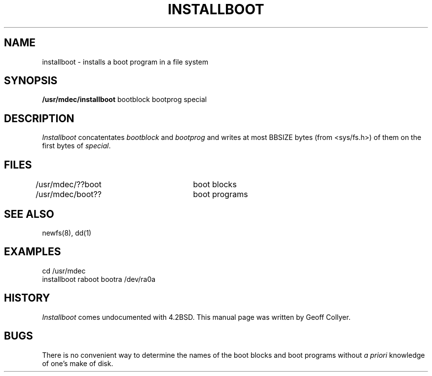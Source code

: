 .\" Copyright (c) 1986 Regents of the University of California.
.\" All rights reserved.  The Berkeley software License Agreement
.\" specifies the terms and conditions for redistribution.
.\"
.\"	@(#)installboot.8	7.1 (Berkeley) %G%
.\"
.TH INSTALLBOOT 8V ""
.UC 7
.SH NAME
installboot \- installs a boot program in a file system
.SH SYNOPSIS
.B /usr/mdec/installboot
bootblock bootprog special
.SH DESCRIPTION
.I Installboot
concatentates
.I bootblock
and
.I bootprog
and writes at most BBSIZE bytes (from <sys/fs.h>)
of them on the first bytes of
.IR special .
.SH FILES
/usr/mdec/??boot	boot blocks
.br
/usr/mdec/boot??	boot programs
.SH SEE ALSO
newfs(8), dd(1)
.SH EXAMPLES
cd /usr/mdec
.br
installboot raboot bootra /dev/ra0a
.SH HISTORY
.I Installboot
comes undocumented with 4.2BSD.
This manual page was written by Geoff Collyer.
.SH BUGS
There is no convenient way to determine the names of the boot blocks
and boot programs without
.I "a priori"
knowledge of one's make of disk.
